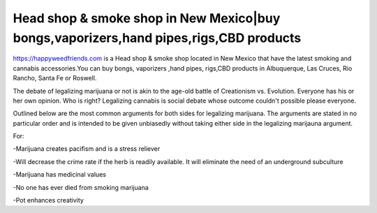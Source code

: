 *****
Head shop & smoke shop in New Mexico|buy bongs,vaporizers,hand pipes,rigs,CBD products
*****


https://happyweedfriends.com is a Head shop & smoke shop located in New Mexico that have the latest smoking and cannabis accessories.You can buy bongs, vaporizers ,hand pipes, rigs,CBD products in Albuquerque, Las Cruces, Rio Rancho, Santa Fe or Roswell.

The debate of legalizing marijuana or not is akin to the age-old battle of Creationism vs. Evolution. Everyone has his or her own opinion. Who is right? Legalizing cannabis is social debate whose outcome couldn't possible please everyone.

Outlined below are the most common arguments for both sides for legalizing marijuana. The arguments are stated in no particular order and is intended to be given unbiasedly without taking either side in the legalizing marijauna argument.

For:

-Marijuana creates pacifism and is a stress reliever

-Will decrease the crime rate if the herb is readily available. It will eliminate the need of an underground subculture

-Marijuana has medicinal values

-No one has ever died from smoking marijuana

-Pot enhances creativity
